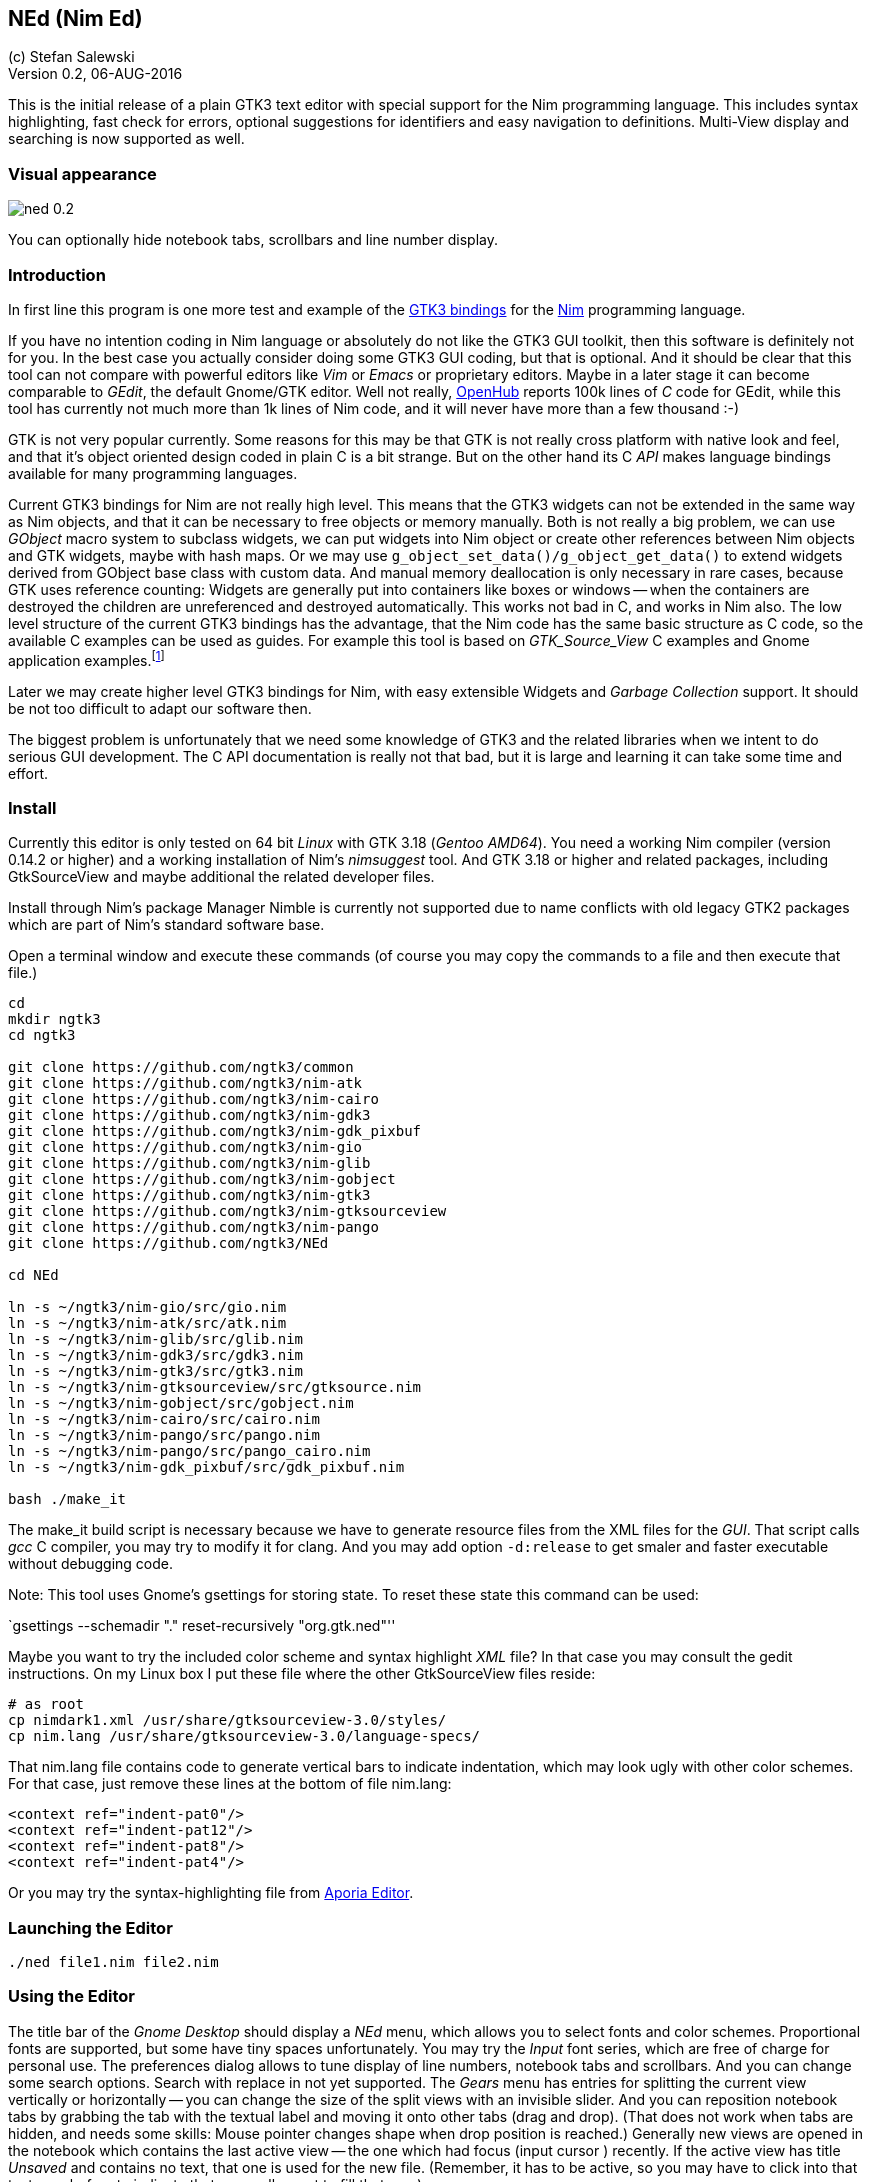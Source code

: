 == NEd (Nim Ed)
:experimental:
:imagesdir: http://ssalewski.de/tmp
(c) Stefan Salewski +
Version 0.2, 06-AUG-2016

This is the initial release of a plain GTK3 text editor with special support for the
Nim programming language.  This includes syntax highlighting, fast check for
errors, optional suggestions for identifiers and easy navigation to
definitions.  Multi-View display and searching is now supported as well.

=== Visual appearance

image::ned_0.2.png[]

You can optionally hide notebook tabs, scrollbars and line number display.

=== Introduction

In first line this program is one more test and example of the
https://github.com/ngtk3[GTK3 bindings] for the http://nim-lang.org[Nim]
programming language.

If you have no intention coding in Nim language or absolutely do not like the
GTK3 GUI toolkit, then this software is definitely not for you.  In the best
case you actually consider doing some GTK3 GUI coding, but that is optional.
And it should be clear that this tool can not compare with powerful editors
like _Vim_ or _Emacs_ or proprietary editors.  Maybe in a later stage it can
become comparable to _GEdit_, the default Gnome/GTK editor. Well not really,
https://www.openhub.net/[OpenHub] reports 100k lines of _C_ code for GEdit, while this
tool has currently not much more than 1k lines of Nim code, and it will never
have more than a few thousand :-)

GTK is not very popular currently.  Some reasons for this may be that GTK is
not really cross platform with native look and feel, and that it's object
oriented design coded in plain C is a bit strange. But on the other hand its C
_API_ makes language bindings available for many programming languages.

Current GTK3 bindings for Nim are not really high level. This means that the
GTK3 widgets can not be extended in the same way as Nim objects, and that it
can be necessary to free objects or memory manually. Both is not really a big
problem, we can use _GObject_ macro system to subclass widgets, we can put
widgets into Nim object or create other references between Nim objects and GTK
widgets, maybe with hash maps. Or we may use
`g_object_set_data()/g_object_get_data()` to extend widgets derived from
GObject base class with custom data.  And manual memory deallocation is only
necessary in rare cases, because GTK uses reference counting: Widgets are
generally put into containers like boxes or windows -- when the containers are
destroyed the children are unreferenced and destroyed automatically. This works
not bad in C, and works in Nim also. The low level structure of the current
GTK3 bindings has the advantage, that the Nim code has the same basic structure
as C code, so the available C examples can be used as guides. For example this
tool is based on _GTK_Source_View_ C examples and Gnome application
examples.footnote:[https://developer.gnome.org/gtk3/stable/ch01s04.html#id-1.2.3.12.5]

Later we may create higher level GTK3 bindings for Nim, with easy extensible
Widgets and _Garbage Collection_ support.  It should be not too difficult to
adapt our software then.

The biggest problem is unfortunately that we need some knowledge of GTK3 and
the related libraries when we intent to do serious GUI development. The C API
documentation is really not that bad, but it is large and learning it can take
some time and effort.

=== Install

Currently this editor is only tested on 64 bit _Linux_ with GTK 3.18 (_Gentoo
AMD64_).  You need a working Nim compiler (version 0.14.2 or higher) and a working installation of Nim's
_nimsuggest_ tool.  And GTK 3.18 or higher and related packages, including
GtkSourceView and maybe additional the related developer files.

Install through Nim's package Manager Nimble is currently not supported due to
name conflicts with old legacy GTK2 packages which are part of Nim's standard
software base.

Open a terminal window and execute these commands (of course you may copy the
commands to a file and then execute that file.)

----
cd
mkdir ngtk3
cd ngtk3

git clone https://github.com/ngtk3/common
git clone https://github.com/ngtk3/nim-atk
git clone https://github.com/ngtk3/nim-cairo
git clone https://github.com/ngtk3/nim-gdk3
git clone https://github.com/ngtk3/nim-gdk_pixbuf
git clone https://github.com/ngtk3/nim-gio
git clone https://github.com/ngtk3/nim-glib
git clone https://github.com/ngtk3/nim-gobject
git clone https://github.com/ngtk3/nim-gtk3
git clone https://github.com/ngtk3/nim-gtksourceview
git clone https://github.com/ngtk3/nim-pango
git clone https://github.com/ngtk3/NEd

cd NEd

ln -s ~/ngtk3/nim-gio/src/gio.nim
ln -s ~/ngtk3/nim-atk/src/atk.nim
ln -s ~/ngtk3/nim-glib/src/glib.nim
ln -s ~/ngtk3/nim-gdk3/src/gdk3.nim
ln -s ~/ngtk3/nim-gtk3/src/gtk3.nim
ln -s ~/ngtk3/nim-gtksourceview/src/gtksource.nim
ln -s ~/ngtk3/nim-gobject/src/gobject.nim
ln -s ~/ngtk3/nim-cairo/src/cairo.nim
ln -s ~/ngtk3/nim-pango/src/pango.nim
ln -s ~/ngtk3/nim-pango/src/pango_cairo.nim
ln -s ~/ngtk3/nim-gdk_pixbuf/src/gdk_pixbuf.nim

bash ./make_it
----

The make_it build script is necessary because we have to generate resource
files from the XML files for the _GUI_.  That script calls _gcc_ C compiler,
you may try to modify it for clang. And you may add option `-d:release` to
get smaler and faster executable without debugging code.

Note: This tool uses Gnome's gsettings for storing state. To reset these state
this command can be used:

`gsettings --schemadir "." reset-recursively "org.gtk.ned"''

Maybe you want to try the included color scheme and syntax highlight _XML_ file?
In that case you may consult the gedit instructions. On my Linux box I put
these file where the other GtkSourceView files reside:

----
# as root
cp nimdark1.xml /usr/share/gtksourceview-3.0/styles/
cp nim.lang /usr/share/gtksourceview-3.0/language-specs/
----

That nim.lang file contains code to generate vertical bars to indicate
indentation, which may look ugly with other color schemes. For that case, just
remove these lines at the bottom of file nim.lang:

----
<context ref="indent-pat0"/>
<context ref="indent-pat12"/>
<context ref="indent-pat8"/>
<context ref="indent-pat4"/>
----

Or you may try the syntax-highlighting file from https://github.com/nim-lang/Aporia[Aporia Editor].

=== Launching the Editor

----
./ned file1.nim file2.nim
----

=== Using the Editor

The title bar of the _Gnome Desktop_ should display a _NEd_ menu, which allows you
to select fonts and color schemes.  Proportional fonts are supported, but some
have tiny spaces unfortunately. You may try the _Input_ font series, which are
free of charge for personal use. The preferences dialog allows to tune display
of line numbers, notebook tabs and scrollbars. And you can change some search
options. Search with replace in not yet supported. The _Gears_ menu has entries
for splitting the current view vertically or horizontally -- you can change the
size of the split views with an invisible slider. And you can reposition
notebook tabs by grabbing the tab with the textual label and moving it onto
other tabs (drag and drop). (That does not work when tabs are hidden, and needs
some skills: Mouse pointer changes shape when drop position is reached.)
Generally new views are opened in the notebook which contains the last active
view -- the one which had focus (input cursor ) recently. If the active view
has title _Unsaved_ and contains no text, that one is used for the new file.
(Remember, it has to be active, so you may have to click into that text area
before to indicate that you really want to fill that one.)

For vertical scrolling you can use the mouse wheel, and right mouse button
display a context menu with _cut/copy/past_ and _undo_ support.

Most functionality is provided by GtkSourceView and related widgets, that
includes text input, cursor movement, scrolling, selecting text with the mouse
and much more.

You may enter search terms into the search text entry -- occurrences are
highlighted immediately.  If you enter a number prefixed with ':' view will
scroll to that line.

Ctrl+G and Ctrl+Shift+G scrolls to next or previous occurrence. Or you can use
Ctrl+F in the text area to find the word under the cursor or the selected text.
Pressing Ctrl+F again turns of highlight.

=== Keyboard Shortcuts

Many useful _keyboard shortcuts_ are already defined by GTK itself. These are
listed in the table below.  I tried not to modify these predefined ones,
because you may be already familiar with it.

.Nim Keyboard Shortcuts
|===
2+|*Nimsuggest*
|Check for Errors|Ctrl+E
|What is, Goto Definition|Ctrl+W
|Suggestions|Ctrl+Space
|===

.Predefined GTK Keyboard Shortcuts
// This list is from gedit docs, with gedit specific command commented out
|===
2+|*General*
|Maximize window|Alt+Up Arrow
|Unmaximize window|Alt+Down Arrow
|Maximize window in the left|Alt+Left Arrow
|Maximize window in the right|Alt+Right Arrow
|Toggle view mode, hide cursor|F7
2+|*Notebook tab-related Shortcuts*
|Switch to the next tab to the left|Ctrl+Alt+PageUp
|Switch to the next tab to the right|Ctrl+Alt+PageDown
//|Close tab|Ctrl+W
//|Save all tabs|Ctrl+Shift+L
//|Close all tabs|Ctrl+Shift+W
//|Reopen the most recently closed tab|Ctrl+Shift+T
//|Jump to nth tab|Alt+ n
//|New tab group|Ctrl+Alt+N
//|Previous tab group|Shift+Ctrl+Alt+Page up
//|Next tab group|Shift+Ctrl+Alt+Page down
2+|*Shortcut keys for working with files*
//|Create a new document in a new window|Ctrl+N
//|Create a new document in a new tab|Ctrl+T
//|Open a document|Ctrl+O
//|Open the Quick Open window|Alt+O
//|Save the current document|Ctrl+S
//|Save the current document with a new filename|Ctrl+Shift+S
//|Print the current document|Ctrl +P
//|Print preview|Ctrl+Shift+P
//|Close the current document|Ctrl+W
|Quit program|Ctrl+Q
2+|*Shortcut keys for editing files*
|Move to the beginning of the current line|Home
|Move to the end of the current line|End
|Move to the beginning of the document|Ctrl+Home
|Move to the end of the document|Ctrl+End
|Move the selected word right one word|Alt+Right Arrow
|Move the selected word left one word|Alt+Left Arrow
|Select text to the left|Shift+Left Arrow
|Select text to the right|Shift+Right Arrow
|Undo the last action|Ctrl+Z
|Redo the last undone action|Ctrl+Shift+Z
|Cut the selected text or region and place it on the clipboard|Ctrl+X
|Copy the selected text or region onto the clipboard|Ctrl+C
|Paste the contents of the clipboard|Ctrl+V
|Select all text in the file|Ctrl+A
|Delete the current line|Ctrl+D
|Move the selected line up one line|Alt+Up Arrow
|Move the selected line down one line|Alt+Down Arrow
|Add a tab stop|Tab
|Remove a tab stop|Shift+Tab
//|Convert the selected text to upper case|Ctrl+U
//|Convert the selected text to lower case|Ctrl+L
//|Toggle case of the selected text|Ctrl+~
//2+|*Shortcut keys for showing and hiding panes*
//|Show / hide the side pane|F9
//|Show / hide the bottom pane|Ctrl+F9
//|Open the file menu|F10

2+|*Shortcut keys for searching*
|Find a string|Ctrl+F
|Find the next instance of the string|Ctrl+G
|Find the previous instance of the string|Ctrl+Shift+G
//|Search and Replace|Ctrl+H
//|Clear highlight|Ctrl+Shift+K
//|Goto line|Ctrl+I
//2+|*Shortcut keys for tools*
//|Check spelling|Shift+F7
//|Remove trailing spaces (with plugin)|Alt+F12
//|Run "make" in the current directory (with plugin)|F8
//|Directory listing (with plugin)|Ctrl+Shift+D
//2+|*Shortcut keys for user help*|
//|Open the gedit user guide|F1
|===

Shortcuts are not user customizable currently -- I am not sure if there would
be a real advantage, but of course we may add that later.

The editor itself adds currently these keyboard bindings

* kbd:[Ctrl W] : _Goto definition_ or _What is_: Place cursor over a proc name
and press kbd:[Ctrl W] -- a
new tab opens and cursor jumps to that name. If an empty view titled _Unnamed_
is available, that one is use. If you select `Reuse Definition View` in
preferences, than an existing definition view is reused, otherwise new vies are opened.  If
more than one notebook are open, then you can select which of these are used
for new definition views: Click into one of the views of the desired notebook,
and then use `Mark Target` from `Gears` menu.  Later we may add variants of this
`Goto Definition` functionality, maybe tooltip display of relevant block only.

* kbd:[Ctrl E] : Check source code for errors and mark these with gutter marks,
underlining and tooltip description.
There is no jump to next/previous error occurrence provided yet.

* kbd:[Ctrl F] : Find (highlight) word under cursor or selected text. Press
again to toggle.

* kbd:[Ctrl Space] : If cursor is located over a period, then nimsuggest tries
to suggest _methods_. Try `1.2.` which
should offer `mim`, `max` and other float related proc names. If cursor is not
located on the right of a period, then GtkSourceView calls its word provider to
suggest word completions. Type `pro` and you should get `procs`. These
suggestions do not work too well currently, some further investigations may be
necessary.

=== Final words

This tool is in an very early state currently. The `nimsuggest` functionality
is very fragile still and needs testing. While error check seems to works fine,
`Goto definition` may fail, and `Suggestions` may even crash the program. I
have not done systematic investigations yet.

The `GTK` related part seems to work well, when using hidden scroll bars I got
error messages from GTK for some situations, I have still no idea for the
reason. Maybe they will vanish with GTK 3.20.

Basically this tool looks nice and works really well. So I indent to use it for
basic Nim coding myself.
